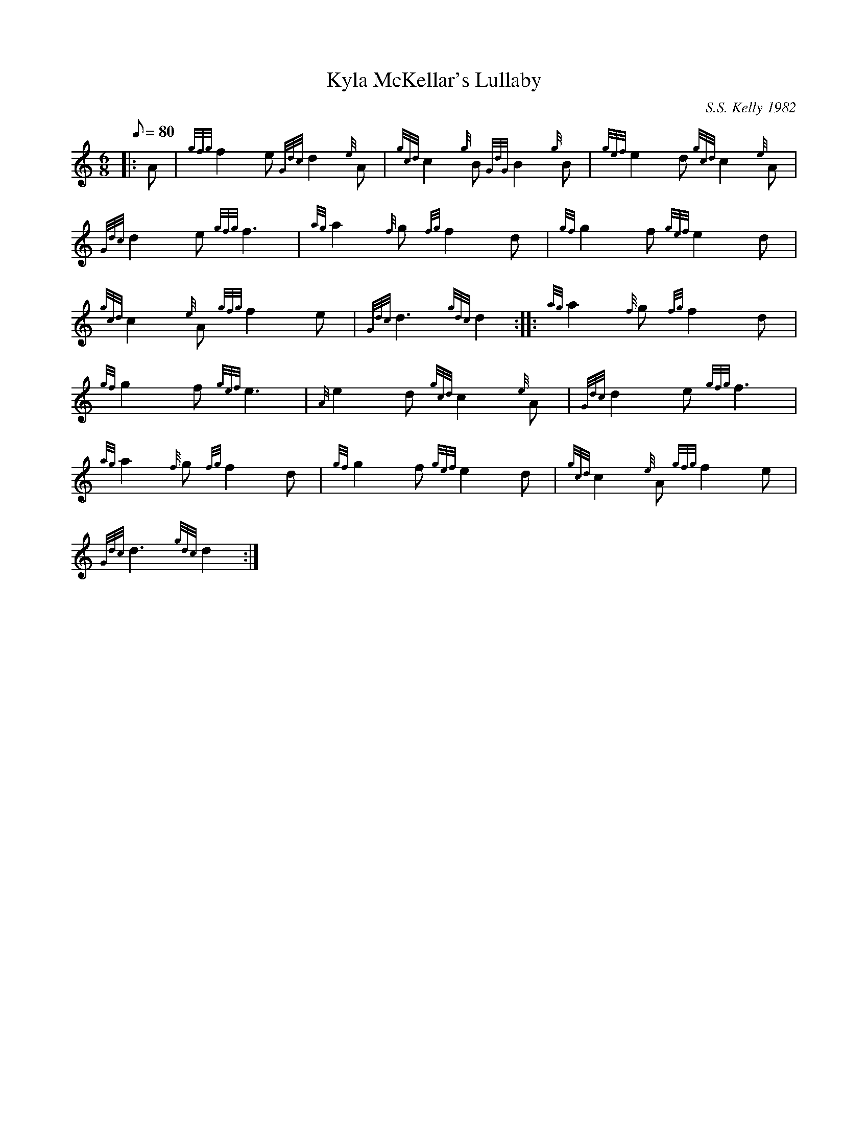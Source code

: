 X: 1
T:Kyla McKellar's Lullaby
M:6/8
L:1/8
Q:80
C:S.S. Kelly 1982
S:Slow Air
K:HP
|: A|
{gfg}f2e{Gdc}d2{e}A|
{gcd}c2{g}B{GdG}B2{g}B|
{gef}e2d{gcd}c2{e}A|  !
{Gdc}d2e{gfg}f3|
{ag}a2{f}g{fg}f2d|
{gf}g2f{gef}e2d|  !
{gcd}c2{e}A{gfg}f2e|
{Gdc}d3{gdc}d2:| |:
{ag}a2{f}g{fg}f2d|  !
{gf}g2f{gef}e3|
{A}e2d{gcd}c2{e}A|
{Gdc}d2e{gfg}f3|  !
{ag}a2{f}g{fg}f2d|
{gf}g2f{gef}e2d|
{gcd}c2{e}A{gfg}f2e|  !
{Gdc}d3{gdc}d2:|
